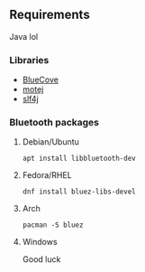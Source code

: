 [[file:poster.png]]

** Requirements
Java lol

*** Libraries
- [[http://www.bluecove.org/][BlueCove]]
- [[http://motej.sourceforge.net/][motej]]
- [[https://www.slf4j.org/][slf4j]]

*** Bluetooth packages

**** Debian/Ubuntu
=apt install libbluetooth-dev=

**** Fedora/RHEL
=dnf install bluez-libs-devel=

**** Arch
=pacman -S bluez=

**** Windows
Good luck
